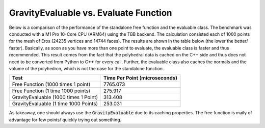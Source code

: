 .. _evaluable-vs-eval:

GravityEvaluable vs. Evaluate Function
======================================

Below is a comparison of the performance of the standalone free function and the evaluable class.
The benchmark was conducted with a M1 Pro 10-Core CPU (ARM64) using the TBB backend.
The calculation consisted each of 1000 points for the mesh of Eros (24235 vertices and 14744 faces).
The results are shown in the table below (the lower the better/ faster).
Basically, as soon as you have more than one point to evaluate, the evaluable class is faster and
thus recommended. This result comes from the fact that the polyhedral data is cached on the C++ side
and thus does not need to be converted from Python to C++ for every call. Further, the evaluable class
also caches the normals and the volume of the polyhedron, which is not the case for the standalone function.

+----------------------------------------+-------------------------------+
| Test                                   | Time Per Point (microseconds) |
+========================================+===============================+
| Free Function (1000 times 1 point)     | 7765.073                      |
+----------------------------------------+-------------------------------+
| Free Function (1 time 1000 points)     | 275.917                       |
+----------------------------------------+-------------------------------+
| GravityEvaluable (1000 times 1 Point)  | 313.408                       |
+----------------------------------------+-------------------------------+
| GravityEvaluable (1 time 1000 Points)  | 253.031                       |
+----------------------------------------+-------------------------------+

As takeaway, one should always use the :code:`GravityEvaluable` due to its caching
properties. The free function is maily of advantage for few points/ quickly trying
out something.